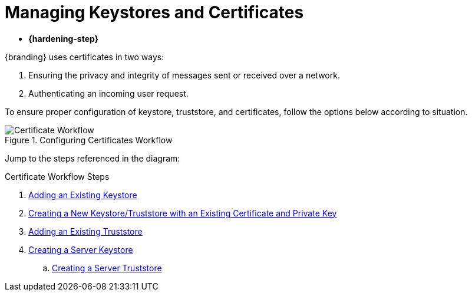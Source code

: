:title: Managing Keystores and Certificates
:type: subInstalling
:status: published
:summary: Keystore and certificate instructions.
:parent: Installing With the {branding} Distribution Zip
:order: 01

= Managing Keystores and Certificates

* *{hardening-step}*

{branding} uses certificates in two ways:

. Ensuring the privacy and integrity of messages sent or received over a network.
. Authenticating an incoming user request.

To ensure proper configuration of keystore, truststore, and certificates, follow the options below according to situation.

.Configuring Certificates Workflow
image::configuring-certificates-workflow.png[Certificate Workflow]


Jump to the steps referenced in the diagram:

.Certificate Workflow Steps
. xref:managing:installing/managing-keystores.adoc#adding_an_existing_server_keystore[Adding an Existing Keystore]
. xref:managing:installing/managing-keystores.adoc#creating_a_new_keystore_truststore_with_an_existing_certificate_and_private_key[Creating a New Keystore/Truststore with an Existing Certificate and Private Key]
. xref:managing:installing/managing-keystores.adoc#adding_an_existing_server_truststore[Adding an Existing Truststore]
. xref:managing:installing/managing-keystores.adoc#creating_a_server_keystore[Creating a Server Keystore]
.. xref:managing:installing/managing-keystores.adoc#creating_a_server_truststore[Creating a Server Truststore]
